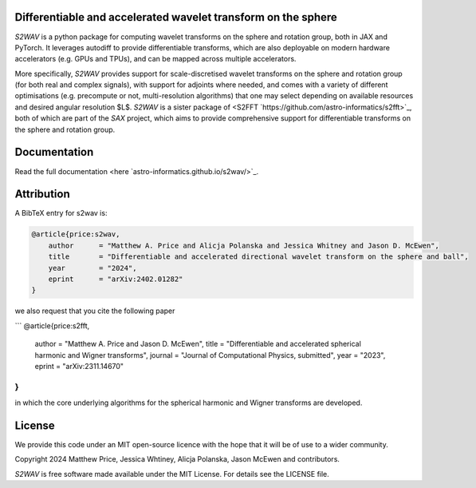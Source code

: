 .. image:: https://github.com/astro-informatics/s2wav/actions/workflows/tests.yml/badge.svg?branch=main
    :target: https://github.com/astro-informatics/s2wav/actions/workflows/tests.yml
.. image:: https://codecov.io/gh/astro-informatics/s2wav/branch/main/graph/badge.svg?token=ZES6J4K3KZ
    :target: https://codecov.io/gh/astro-informatics/s2wav
.. image:: https://img.shields.io/badge/License-MIT-yellow.svg
    :target: https://opensource.org/licenses/MIT
.. image:: http://img.shields.io/badge/arXiv-2402.01282-orange.svg?style=flat
    :target: https://arxiv.org/abs/2402.01282
.. image:: https://img.shields.io/badge/code%20style-black-000000.svg
    :target: https://github.com/psf/black
.. image:: https://colab.research.google.com/assets/colab-badge.svg
    :target: https://colab.research.google.com/drive/15E64EAQ7TIp2a3cCoXtnNgf7Ud9MYjVq?usp=sharing

Differentiable and accelerated wavelet transform on the sphere
=================================================================================================================

`S2WAV` is a python package for computing wavelet transforms on the sphere
and rotation group, both in JAX and PyTorch. It leverages autodiff to provide differentiable
transforms, which are also deployable on modern hardware accelerators
(e.g. GPUs and TPUs), and can be mapped across multiple accelerators.

More specifically, `S2WAV` provides support for scale-discretised
wavelet transforms on the sphere and rotation group (for both real and
complex signals), with support for adjoints where needed, and comes with
a variety of different optimisations (e.g. precompute or not,
multi-resolution algorithms) that one may select depending on available
resources and desired angular resolution $L$. `S2WAV` is a sister package of 
<S2FFT `https://github.com/astro-informatics/s2fft>`_, both of which are part of the `SAX` 
project, which aims to provide comprehensive support for differentiable transforms on the 
sphere and rotation group.

Documentation
=============

Read the full documentation <here `astro-informatics.github.io/s2wav/>`_.

Attribution
===========
A BibTeX entry for s2wav is:

.. code-block:: 

    @article{price:s2wav, 
        author      = "Matthew A. Price and Alicja Polanska and Jessica Whitney and Jason D. McEwen",
        title       = "Differentiable and accelerated directional wavelet transform on the sphere and ball",
        year        = "2024",
        eprint      = "arXiv:2402.01282"        
    }

we also request that you cite the following paper 

``` 
@article{price:s2fft, 
   author      = "Matthew A. Price and Jason D. McEwen",
   title       = "Differentiable and accelerated spherical harmonic and Wigner transforms",
   journal     = "Journal of Computational Physics, submitted",
   year        = "2023",
   eprint      = "arXiv:2311.14670"        
}
```

in which the core underlying algorithms for the spherical harmonic and Wigner transforms 
are developed.

License
=======

We provide this code under an MIT open-source licence with the hope that
it will be of use to a wider community.

Copyright 2024 Matthew Price, Jessica Whtiney, Alicja Polanska, Jason
McEwen and contributors.

`S2WAV` is free software made available under the MIT License. For
details see the LICENSE file.
